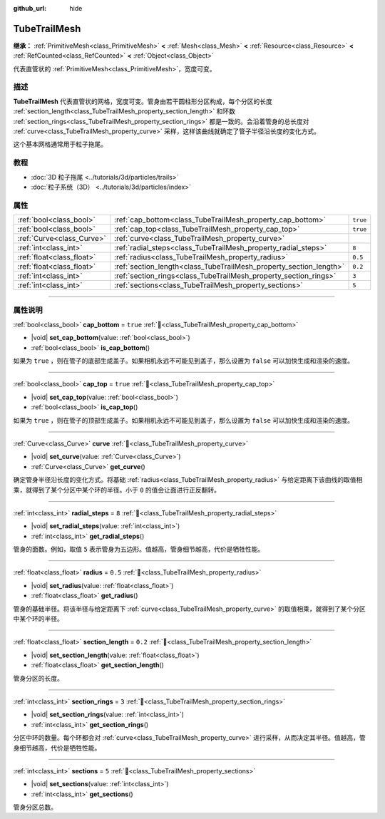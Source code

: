 :github_url: hide

.. DO NOT EDIT THIS FILE!!!
.. Generated automatically from Godot engine sources.
.. Generator: https://github.com/godotengine/godot/tree/4.3/doc/tools/make_rst.py.
.. XML source: https://github.com/godotengine/godot/tree/4.3/doc/classes/TubeTrailMesh.xml.

.. _class_TubeTrailMesh:

TubeTrailMesh
=============

**继承：** :ref:`PrimitiveMesh<class_PrimitiveMesh>` **<** :ref:`Mesh<class_Mesh>` **<** :ref:`Resource<class_Resource>` **<** :ref:`RefCounted<class_RefCounted>` **<** :ref:`Object<class_Object>`

代表直管状的 :ref:`PrimitiveMesh<class_PrimitiveMesh>`\ ，宽度可变。

.. rst-class:: classref-introduction-group

描述
----

**TubeTrailMesh** 代表直管状的网格，宽度可变。管身由若干圆柱形分区构成，每个分区的长度 :ref:`section_length<class_TubeTrailMesh_property_section_length>` 和环数 :ref:`section_rings<class_TubeTrailMesh_property_section_rings>` 都是一致的。会沿着管身的总长度对 :ref:`curve<class_TubeTrailMesh_property_curve>` 采样，这样该曲线就确定了管子半径沿长度的变化方式。

这个基本网格通常用于粒子拖尾。

.. rst-class:: classref-introduction-group

教程
----

- :doc:`3D 粒子拖尾 <../tutorials/3d/particles/trails>`

- :doc:`粒子系统（3D） <../tutorials/3d/particles/index>`

.. rst-class:: classref-reftable-group

属性
----

.. table::
   :widths: auto

   +---------------------------+--------------------------------------------------------------------+----------+
   | :ref:`bool<class_bool>`   | :ref:`cap_bottom<class_TubeTrailMesh_property_cap_bottom>`         | ``true`` |
   +---------------------------+--------------------------------------------------------------------+----------+
   | :ref:`bool<class_bool>`   | :ref:`cap_top<class_TubeTrailMesh_property_cap_top>`               | ``true`` |
   +---------------------------+--------------------------------------------------------------------+----------+
   | :ref:`Curve<class_Curve>` | :ref:`curve<class_TubeTrailMesh_property_curve>`                   |          |
   +---------------------------+--------------------------------------------------------------------+----------+
   | :ref:`int<class_int>`     | :ref:`radial_steps<class_TubeTrailMesh_property_radial_steps>`     | ``8``    |
   +---------------------------+--------------------------------------------------------------------+----------+
   | :ref:`float<class_float>` | :ref:`radius<class_TubeTrailMesh_property_radius>`                 | ``0.5``  |
   +---------------------------+--------------------------------------------------------------------+----------+
   | :ref:`float<class_float>` | :ref:`section_length<class_TubeTrailMesh_property_section_length>` | ``0.2``  |
   +---------------------------+--------------------------------------------------------------------+----------+
   | :ref:`int<class_int>`     | :ref:`section_rings<class_TubeTrailMesh_property_section_rings>`   | ``3``    |
   +---------------------------+--------------------------------------------------------------------+----------+
   | :ref:`int<class_int>`     | :ref:`sections<class_TubeTrailMesh_property_sections>`             | ``5``    |
   +---------------------------+--------------------------------------------------------------------+----------+

.. rst-class:: classref-section-separator

----

.. rst-class:: classref-descriptions-group

属性说明
--------

.. _class_TubeTrailMesh_property_cap_bottom:

.. rst-class:: classref-property

:ref:`bool<class_bool>` **cap_bottom** = ``true`` :ref:`🔗<class_TubeTrailMesh_property_cap_bottom>`

.. rst-class:: classref-property-setget

- |void| **set_cap_bottom**\ (\ value\: :ref:`bool<class_bool>`\ )
- :ref:`bool<class_bool>` **is_cap_bottom**\ (\ )

如果为 ``true`` ，则在管子的底部生成盖子。如果相机永远不可能见到盖子，那么设置为 ``false`` 可以加快生成和渲染的速度。

.. rst-class:: classref-item-separator

----

.. _class_TubeTrailMesh_property_cap_top:

.. rst-class:: classref-property

:ref:`bool<class_bool>` **cap_top** = ``true`` :ref:`🔗<class_TubeTrailMesh_property_cap_top>`

.. rst-class:: classref-property-setget

- |void| **set_cap_top**\ (\ value\: :ref:`bool<class_bool>`\ )
- :ref:`bool<class_bool>` **is_cap_top**\ (\ )

如果为 ``true`` ，则在管子的顶部生成盖子。如果相机永远不可能见到盖子，那么设置为 ``false`` 可以加快生成和渲染的速度。

.. rst-class:: classref-item-separator

----

.. _class_TubeTrailMesh_property_curve:

.. rst-class:: classref-property

:ref:`Curve<class_Curve>` **curve** :ref:`🔗<class_TubeTrailMesh_property_curve>`

.. rst-class:: classref-property-setget

- |void| **set_curve**\ (\ value\: :ref:`Curve<class_Curve>`\ )
- :ref:`Curve<class_Curve>` **get_curve**\ (\ )

确定管身半径沿长度的变化方式。将基础 :ref:`radius<class_TubeTrailMesh_property_radius>` 与给定距离下该曲线的取值相乘，就得到了某个分区中某个环的半径。小于 ``0`` 的值会让面进行正反翻转。

.. rst-class:: classref-item-separator

----

.. _class_TubeTrailMesh_property_radial_steps:

.. rst-class:: classref-property

:ref:`int<class_int>` **radial_steps** = ``8`` :ref:`🔗<class_TubeTrailMesh_property_radial_steps>`

.. rst-class:: classref-property-setget

- |void| **set_radial_steps**\ (\ value\: :ref:`int<class_int>`\ )
- :ref:`int<class_int>` **get_radial_steps**\ (\ )

管身的面数。例如，取值 ``5`` 表示管身为五边形。值越高，管身细节越高，代价是牺牲性能。

.. rst-class:: classref-item-separator

----

.. _class_TubeTrailMesh_property_radius:

.. rst-class:: classref-property

:ref:`float<class_float>` **radius** = ``0.5`` :ref:`🔗<class_TubeTrailMesh_property_radius>`

.. rst-class:: classref-property-setget

- |void| **set_radius**\ (\ value\: :ref:`float<class_float>`\ )
- :ref:`float<class_float>` **get_radius**\ (\ )

管身的基础半径。将该半径与给定距离下 :ref:`curve<class_TubeTrailMesh_property_curve>` 的取值相乘，就得到了某个分区中某个环的半径。

.. rst-class:: classref-item-separator

----

.. _class_TubeTrailMesh_property_section_length:

.. rst-class:: classref-property

:ref:`float<class_float>` **section_length** = ``0.2`` :ref:`🔗<class_TubeTrailMesh_property_section_length>`

.. rst-class:: classref-property-setget

- |void| **set_section_length**\ (\ value\: :ref:`float<class_float>`\ )
- :ref:`float<class_float>` **get_section_length**\ (\ )

管身分区的长度。

.. rst-class:: classref-item-separator

----

.. _class_TubeTrailMesh_property_section_rings:

.. rst-class:: classref-property

:ref:`int<class_int>` **section_rings** = ``3`` :ref:`🔗<class_TubeTrailMesh_property_section_rings>`

.. rst-class:: classref-property-setget

- |void| **set_section_rings**\ (\ value\: :ref:`int<class_int>`\ )
- :ref:`int<class_int>` **get_section_rings**\ (\ )

分区中环的数量。每个环都会对 :ref:`curve<class_TubeTrailMesh_property_curve>` 进行采样，从而决定其半径。值越高，管身细节越高，代价是牺牲性能。

.. rst-class:: classref-item-separator

----

.. _class_TubeTrailMesh_property_sections:

.. rst-class:: classref-property

:ref:`int<class_int>` **sections** = ``5`` :ref:`🔗<class_TubeTrailMesh_property_sections>`

.. rst-class:: classref-property-setget

- |void| **set_sections**\ (\ value\: :ref:`int<class_int>`\ )
- :ref:`int<class_int>` **get_sections**\ (\ )

管身分区总数。

.. |virtual| replace:: :abbr:`virtual (本方法通常需要用户覆盖才能生效。)`
.. |const| replace:: :abbr:`const (本方法无副作用，不会修改该实例的任何成员变量。)`
.. |vararg| replace:: :abbr:`vararg (本方法除了能接受在此处描述的参数外，还能够继续接受任意数量的参数。)`
.. |constructor| replace:: :abbr:`constructor (本方法用于构造某个类型。)`
.. |static| replace:: :abbr:`static (调用本方法无需实例，可直接使用类名进行调用。)`
.. |operator| replace:: :abbr:`operator (本方法描述的是使用本类型作为左操作数的有效运算符。)`
.. |bitfield| replace:: :abbr:`BitField (这个值是由下列位标志构成位掩码的整数。)`
.. |void| replace:: :abbr:`void (无返回值。)`
